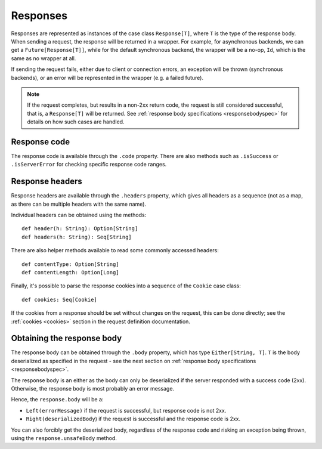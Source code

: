 Responses
=========

Responses are represented as instances of the case class ``Response[T]``, where ``T`` is the type of the response body. When sending a request, the response will be returned in a wrapper. For example, for asynchronous backends, we can get a ``Future[Response[T]]``, while for the default synchronous backend, the wrapper will be a no-op, ``Id``, which is the same as no wrapper at all.

If sending the request fails, either due to client or connection errors, an exception will be thrown (synchronous backends), or an error will be represented in the wrapper (e.g. a failed future).

.. note::

  If the request completes, but results in a non-2xx return code, the request is still considered successful, that is, a ``Response[T]`` will be returned. See :ref:`response body specifications <responsebodyspec>` for details on how such cases are handled.

Response code
-------------

The response code is available through the ``.code`` property. There are also methods such as ``.isSuccess`` or ``.isServerError`` for checking specific response code ranges.

Response headers
----------------

Response headers are available through the ``.headers`` property, which gives all headers as a sequence (not as a map, as there can be multiple headers with the same name).

Individual headers can be obtained using the methods::

  def header(h: String): Option[String]
  def headers(h: String): Seq[String]

There are also helper methods available to read some commonly accessed headers::

  def contentType: Option[String]
  def contentLength: Option[Long]

Finally, it's possible to parse the response cookies into a sequence of the ``Cookie`` case class::

  def cookies: Seq[Cookie]

If the cookies from a response should be set without changes on the request, this can be done directly; see the :ref:`cookies <cookies>` section in the request definition documentation.

Obtaining the response body
---------------------------

The response body can be obtained through the ``.body`` property, which has type ``Either[String, T]``. ``T`` is the body deserialized as specified in the request - see the next section on :ref:`response body specifications <responsebodyspec>`.

The response body is an either as the body can only be deserialized if the server responded with a success code (2xx). Otherwise, the response body is most probably an error message.

Hence, the ``response.body`` will be a:

* ``Left(errorMessage)`` if the request is successful, but response code is not 2xx.
* ``Right(deserializedBody``) if the request is successful and the response code is 2xx.

You can also forcibly get the deserialized body, regardless of the response code and risking an exception being thrown, using the ``response.unsafeBody`` method.
